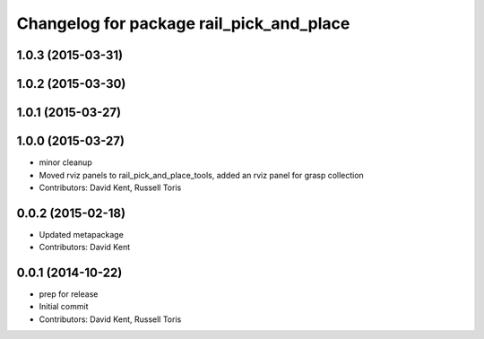 ^^^^^^^^^^^^^^^^^^^^^^^^^^^^^^^^^^^^^^^^^
Changelog for package rail_pick_and_place
^^^^^^^^^^^^^^^^^^^^^^^^^^^^^^^^^^^^^^^^^

1.0.3 (2015-03-31)
------------------

1.0.2 (2015-03-30)
------------------

1.0.1 (2015-03-27)
------------------

1.0.0 (2015-03-27)
------------------
* minor cleanup
* Moved rviz panels to rail_pick_and_place_tools, added an rviz panel for grasp collection
* Contributors: David Kent, Russell Toris

0.0.2 (2015-02-18)
------------------
* Updated metapackage
* Contributors: David Kent

0.0.1 (2014-10-22)
------------------
* prep for release
* Initial commit
* Contributors: David Kent, Russell Toris
